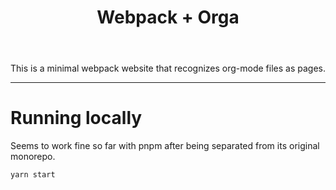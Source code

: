 #+title: Webpack + Orga

This is a minimal webpack website that recognizes org-mode files as pages.

-----

* Running locally

Seems to work fine so far with pnpm after being separated from its original monorepo.

#+begin_src shell
yarn start
#+end_src

